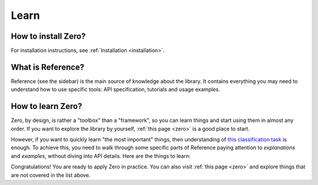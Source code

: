 Learn
=====

How to install Zero?
--------------------

For installation instructions, see :ref:`Installation <installation>`.

What is Reference?
------------------

Reference (see the sidebar) is the main source of knowledge about the library. It
contains everything you may need to understand how to use specific tools: API
specification, tutorials and usage examples.

How to learn Zero?
------------------

Zero, by design, is rather a "toolbox" than a "framework", so you can learn things and
start using them in almost any order. If you want to explore the library by yourself,
:ref:`this page <zero>` is a good place to start.

However, if you want to quickly learn "the most important" things, then understanding of
`this classification task <https://github.com/Yura52/zero/blob/master/examples/mnist.py>`_
is enough. To achieve this, you need to walk through some specific parts of Reference
paying attention to *explanations* and *examples*, without diving into API details. Here
are the things to learn:

.. autosummary::

   zero.learning.evaluation
   zero.random.set_randomness
   zero.random.get_random_state
   zero.tools.ProgressTracker
   zero.tools.Timer
   zero.hardware.get_gpus_info
   zero.data.concat

Congratulations! You are ready to apply Zero in practice. You can also visit
:ref:`this page <zero>` and explore things that are not covered in the list above.
